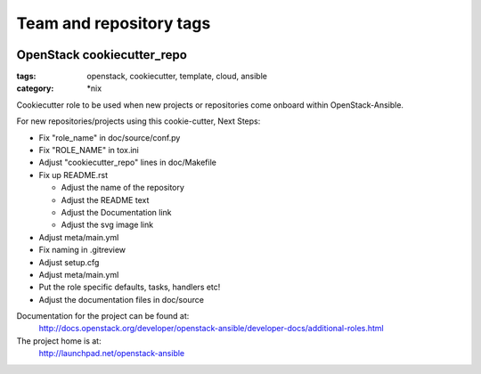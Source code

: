 ========================
Team and repository tags
========================

.. image:: http://governance.openstack.org/badges/openstack-ansible.svg
    :target: http://governance.openstack.org/reference/tags/index.html

.. Change things from this point on

OpenStack cookiecutter_repo
###########################

:tags: openstack, cookiecutter, template, cloud, ansible
:category: \*nix

Cookiecutter role to be used when new projects or repositories come onboard
within OpenStack-Ansible.

For new repositories/projects using this cookie-cutter, Next Steps:

- Fix "role_name" in doc/source/conf.py
- Fix "ROLE_NAME" in tox.ini
- Adjust "cookiecutter_repo" lines in doc/Makefile
- Fix up README.rst

  - Adjust the name of the repository
  - Adjust the README text
  - Adjust the Documentation link
  - Adjust the svg image link

- Adjust meta/main.yml
- Fix naming in .gitreview
- Adjust setup.cfg
- Adjust meta/main.yml
- Put the role specific defaults, tasks, handlers etc!
- Adjust the documentation files in doc/source


Documentation for the project can be found at:
  http://docs.openstack.org/developer/openstack-ansible/developer-docs/additional-roles.html

The project home is at:
  http://launchpad.net/openstack-ansible
